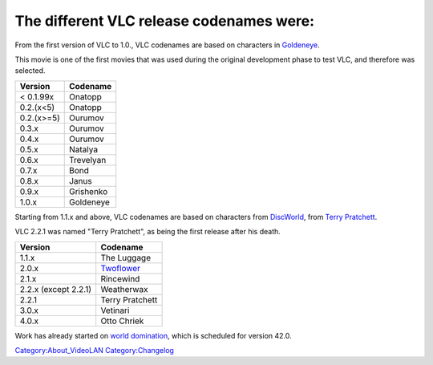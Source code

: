 .. raw:: mediawiki

   {{Wikipedia|fr:VLC media player#Historique_des_versions|l1=VLC media player (French) § Version history}}

The different VLC release codenames were:
~~~~~~~~~~~~~~~~~~~~~~~~~~~~~~~~~~~~~~~~~

From the first version of VLC to 1.0., VLC codenames are based on characters in `Goldeneye <wikipedia:GoldenEye>`__.

This movie is one of the first movies that was used during the original development phase to test VLC, and therefore was selected.

========== =========
Version    Codename
========== =========
< 0.1.99x  Onatopp
0.2.(x<5)  Onatopp
0.2.(x>=5) Ourumov
0.3.x      Ourumov
0.4.x      Ourumov
0.5.x      Natalya
0.6.x      Trevelyan
0.7.x      Bond
0.8.x      Janus
0.9.x      Grishenko
1.0.x      Goldeneye
========== =========

Starting from 1.1.x and above, VLC codenames are based on characters from `DiscWorld <wikipedia:Discworld>`__, from `Terry Pratchett <wikipedia:Terry_Pratchett>`__.

VLC 2.2.1 was named "Terry Pratchett", as being the first release after his death.

==================== =========================
Version              Codename
==================== =========================
1.1.x                The Luggage
2.0.x                `Twoflower <Twoflower>`__
2.1.x                Rincewind
2.2.x (except 2.2.1) Weatherwax
2.2.1                Terry Pratchett
3.0.x                Vetinari
4.0.x                Otto Chriek
==================== =========================

Work has already started on `world domination <http://trac.videolan.org/vlc/ticket/35>`__, which is scheduled for version 42.0.

`Category:About_VideoLAN <Category:About_VideoLAN>`__ `Category:Changelog <Category:Changelog>`__
